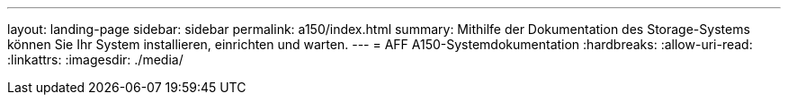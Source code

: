 ---
layout: landing-page 
sidebar: sidebar 
permalink: a150/index.html 
summary: Mithilfe der Dokumentation des Storage-Systems können Sie Ihr System installieren, einrichten und warten. 
---
= AFF A150-Systemdokumentation
:hardbreaks:
:allow-uri-read: 
:linkattrs: 
:imagesdir: ./media/


